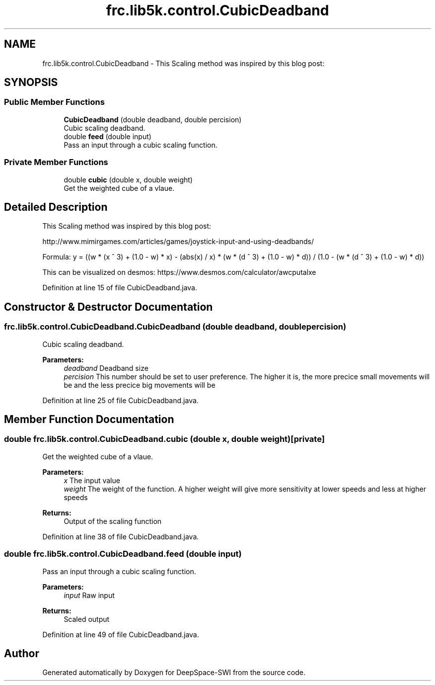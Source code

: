 .TH "frc.lib5k.control.CubicDeadband" 3 "Sat Aug 31 2019" "Version 2019" "DeepSpace-SWI" \" -*- nroff -*-
.ad l
.nh
.SH NAME
frc.lib5k.control.CubicDeadband \- This Scaling method was inspired by this blog post:  

.SH SYNOPSIS
.br
.PP
.SS "Public Member Functions"

.in +1c
.ti -1c
.RI "\fBCubicDeadband\fP (double deadband, double percision)"
.br
.RI "Cubic scaling deadband\&. "
.ti -1c
.RI "double \fBfeed\fP (double input)"
.br
.RI "Pass an input through a cubic scaling function\&. "
.in -1c
.SS "Private Member Functions"

.in +1c
.ti -1c
.RI "double \fBcubic\fP (double x, double weight)"
.br
.RI "Get the weighted cube of a vlaue\&. "
.in -1c
.SH "Detailed Description"
.PP 
This Scaling method was inspired by this blog post: 

http://www.mimirgames.com/articles/games/joystick-input-and-using-deadbands/
.PP
Formula: y = ((w * (x ^ 3) + (1\&.0 - w) * x) - (abs(x) / x) * (w * (d ^ 3) + (1\&.0 - w) * d)) / (1\&.0 - (w * (d ^ 3) + (1\&.0 - w) * d))
.PP
This can be visualized on desmos: https://www.desmos.com/calculator/awcputalxe 
.PP
Definition at line 15 of file CubicDeadband\&.java\&.
.SH "Constructor & Destructor Documentation"
.PP 
.SS "frc\&.lib5k\&.control\&.CubicDeadband\&.CubicDeadband (double deadband, double percision)"

.PP
Cubic scaling deadband\&. 
.PP
\fBParameters:\fP
.RS 4
\fIdeadband\fP Deadband size 
.br
\fIpercision\fP This number should be set to user preference\&. The higher it is, the more precice small movements will be and the less precice big movements will be 
.RE
.PP

.PP
Definition at line 25 of file CubicDeadband\&.java\&.
.SH "Member Function Documentation"
.PP 
.SS "double frc\&.lib5k\&.control\&.CubicDeadband\&.cubic (double x, double weight)\fC [private]\fP"

.PP
Get the weighted cube of a vlaue\&. 
.PP
\fBParameters:\fP
.RS 4
\fIx\fP The input value 
.br
\fIweight\fP The weight of the function\&. A higher weight will give more sensitivity at lower speeds and less at higher speeds
.RE
.PP
\fBReturns:\fP
.RS 4
Output of the scaling function 
.RE
.PP

.PP
Definition at line 38 of file CubicDeadband\&.java\&.
.SS "double frc\&.lib5k\&.control\&.CubicDeadband\&.feed (double input)"

.PP
Pass an input through a cubic scaling function\&. 
.PP
\fBParameters:\fP
.RS 4
\fIinput\fP Raw input
.RE
.PP
\fBReturns:\fP
.RS 4
Scaled output 
.RE
.PP

.PP
Definition at line 49 of file CubicDeadband\&.java\&.

.SH "Author"
.PP 
Generated automatically by Doxygen for DeepSpace-SWI from the source code\&.
